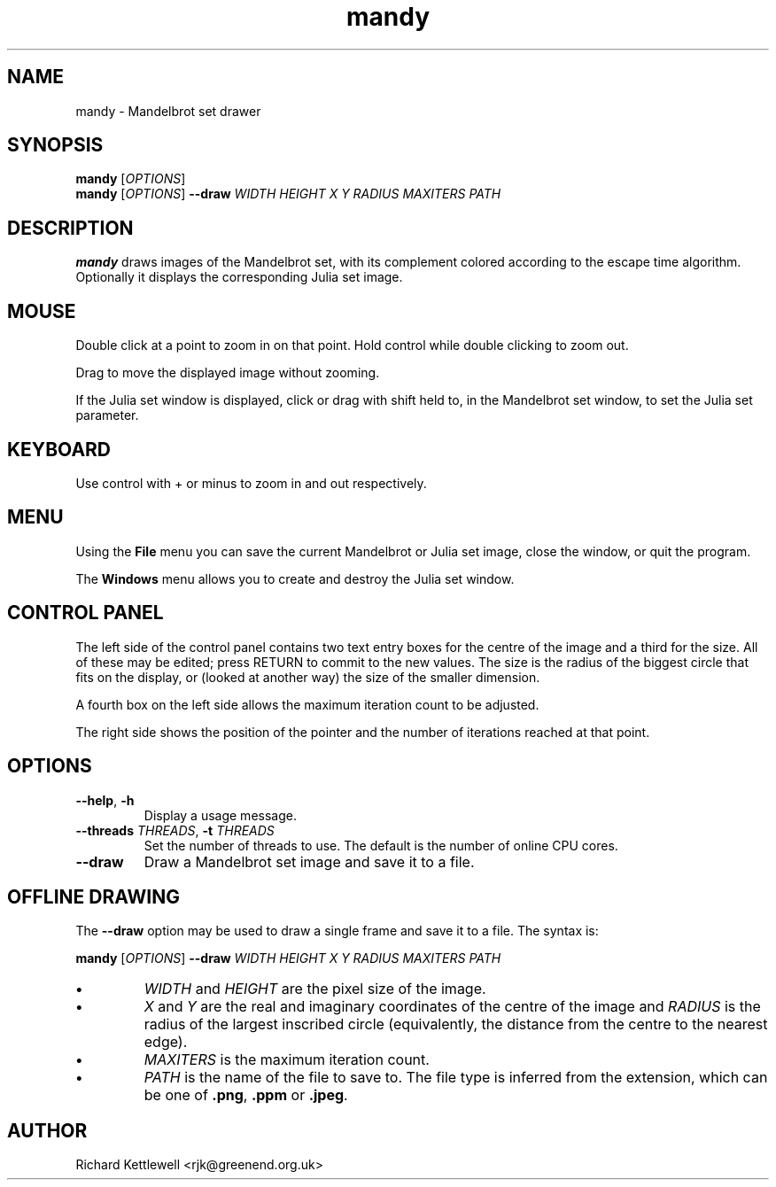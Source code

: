 .TH mandy 1
.SH NAME
mandy - Mandelbrot set drawer
.SH SYNOPSIS
.B mandy
.RI [ OPTIONS ]
.br
.B mandy
.RI [ OPTIONS ]
.B --draw
.I WIDTH
.I HEIGHT
.I X
.I Y
.I RADIUS
.I MAXITERS
.I PATH
.SH DESCRIPTION
.B mandy
draws images of the Mandelbrot set, with its complement colored
according to the escape time algorithm.
Optionally it displays the corresponding Julia set image.
.SH MOUSE
Double click at a point to zoom in on that point.  Hold control while
double clicking to zoom out.
.PP
Drag to move the displayed image without zooming.
.PP
If the Julia set window is displayed, click or drag with shift held
to, in the Mandelbrot set window, to set the Julia set parameter.
.SH KEYBOARD
Use control with + or minus to zoom in and out respectively.
.SH MENU
Using the
.B File
menu you can save the current Mandelbrot or Julia set image, close the
window, or quit the program.
.PP
The
.B Windows
menu allows you to create and destroy the Julia set window.
.SH "CONTROL PANEL"
The left side of the control panel contains two text entry boxes for
the centre of the
image and a third for the size.
All of these may be edited; press RETURN to commit to the new values.
The size is the radius of the biggest circle that fits on the display,
or (looked at another way) the size of the smaller dimension.
.PP
A fourth box on the left side allows the maximum iteration count to be adjusted.
.PP
The right side shows the position of the pointer and the number of
iterations reached at that point.
.SH OPTIONS
.TP
.B --help\fR, \fB-h
Display a usage message.
.TP
.B --threads \fITHREADS\fR, \fB-t \fITHREADS
Set the number of threads to use.
The default is the number of online CPU cores.
.TP
.B --draw
Draw a Mandelbrot set image and save it to a file.
.SH "OFFLINE DRAWING"
The
.B --draw
option may be used to draw a single frame and save it to a file.
The syntax is:
.PP
.B mandy
.RI [ OPTIONS ]
.B --draw
.I WIDTH
.I HEIGHT
.I X
.I Y
.I RADIUS
.I MAXITERS
.I PATH
.TP
.B \(bu
.I WIDTH
and
.I HEIGHT
are the pixel size of the image.
.TP
.B \(bu
.I X
and
.I Y
are the real and imaginary coordinates of the centre of the image and
.I RADIUS
is the radius of the largest inscribed circle (equivalently, the
distance from the centre to the nearest edge).
.TP
.B \(bu
.I MAXITERS
is the maximum iteration count.
.TP
.B \(bu
.I PATH
is the name of the file to save to.
The file type is inferred from the extension, which can be one of
.BR .png ,
.B .ppm
or
.BR .jpeg .
.SH AUTHOR
Richard Kettlewell <rjk@greenend.org.uk>
